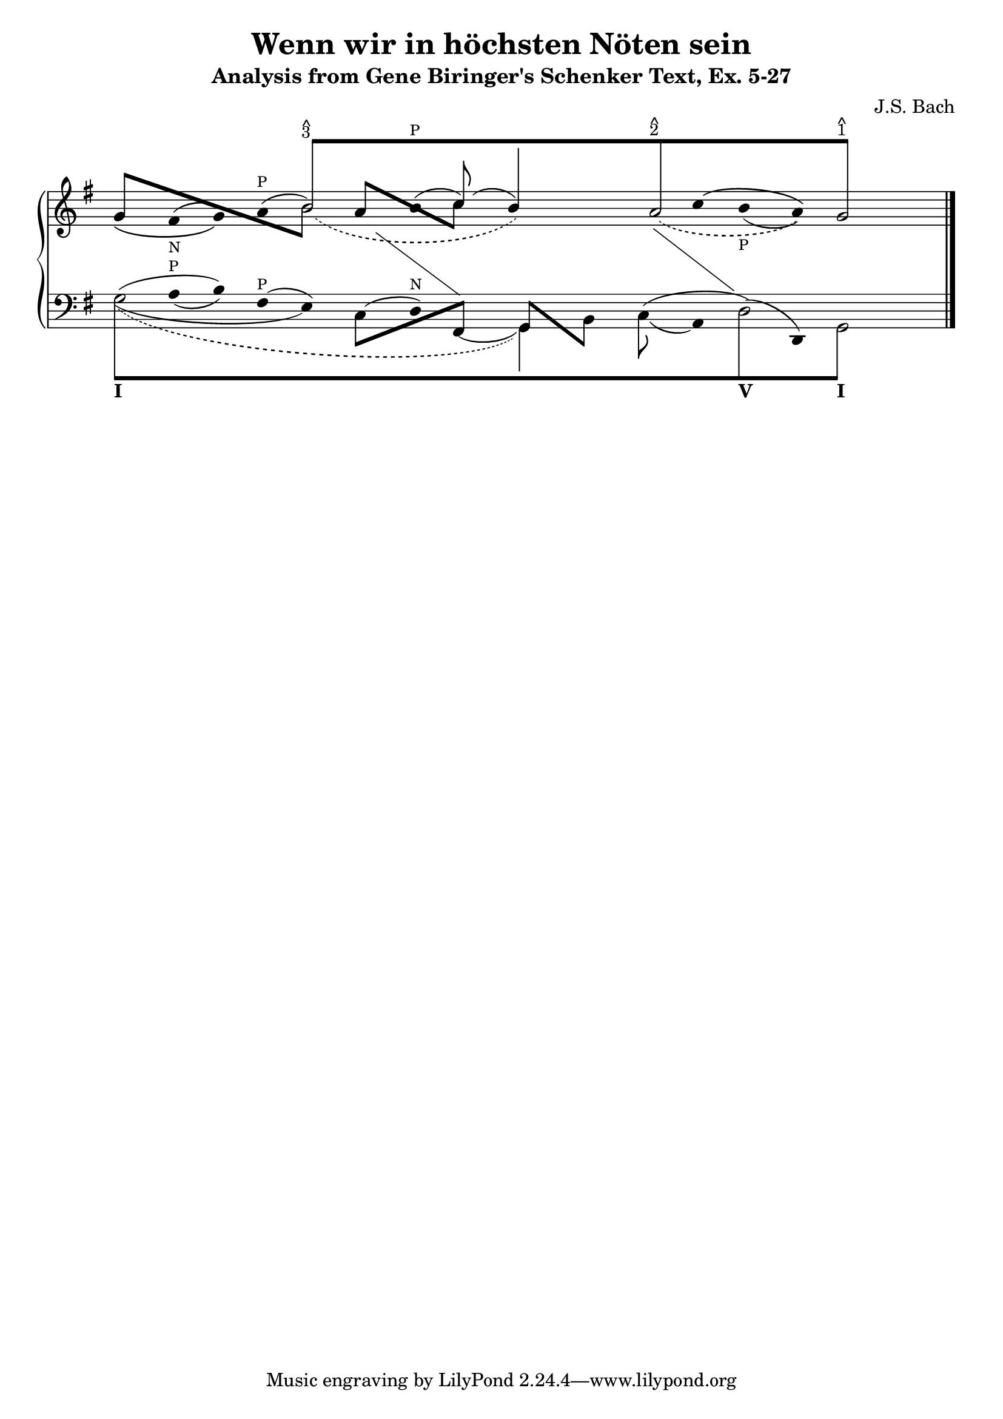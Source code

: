 % -*-coding: utf-8 -*-

\header{
  composer = "J.S. Bach"
  title = "Wenn wir in höchsten Nöten sein"
  subtitle = "Analysis from Gene Biringer's Schenker Text, Ex. 5-27"
% "BWV641"
  enteredby = "Kris Shaffer"
}

%%
%% See http://www.shaffermusic.com/doc/schenker/index.html for more information
%%

I = \once \override NoteColumn #'ignore-collision = ##t

\version "2.12.0"

staffPiano = \new PianoStaff {
  \set Score.timing = ##f
  \set PianoStaff.followVoice = ##t

  <<
    \new Staff = "RH" {  % Right hand
      \clef treble
      \key g \major
      \relative c'' {
	\override Staff.NoteCollision
	#'merge-differently-headed = ##t
	<<
	  {
	    \override Beam #'positions = #'(8 . 8)
	    \override NoteHead #'transparent = ##t
	    \override NoteHead #'duration-log = #1
	    s1 b8[^\markup {
	      \override #'(baseline-skip . 0.5)
	      \column { \small {^ 3} }
	    }
	    s4. s1 a8^\markup {
	      \override #'(baseline-skip . 0.5)
	      \column { \small {^ 2} }
	    }
	    s4. s2 g8]^\markup {
	      \override #'(baseline-skip . 0.5)
	      \column { \small {^ 1} }
	    }
	    s4.
	    \revert Beam #'positions
	    \revert NoteHead #'transparent
	    \revert NoteHead #'duration-log
	  }
	  \\
	  {
	    \override Stem #'transparent = ##t
	    s1
	    \once \override Slur #'height-limit = #6
	    \once \override Slur #'extra-offset = #'(1.25 . 0)
	    \slurDashed
	    \I b2_( s2
	    \once \override NoteHead #'transparent = ##t
	    b4) s
	    \once \override Slur #'height-limit = #3.25
	    \once \override Slur #'extra-offset = #'(.75 . 0)
	    a2_( s4
	    \once \override NoteHead #'transparent = ##t
	    a)
	    g2
	    \revert Stem #'transparent
	  }
	  \\
	  \override Staff.NoteCollision
	  #'merge-differently-headed = ##t
	  {
	    \override Beam #'positions = #'(4 . -3.25)
	    \stemUp
	    g8[ s s4 s2
	      \stemDown
	      \once \override NoteHead #'transparent = ##t
	      \I b8] s8
	    \override Beam #'positions = #'(3 . -2.25)
	    \stemUp
	    a8[ s s4
	      \stemDown
	      c8] s s2 s s
	  }
	  \\
	  {
	    \override Stem #'transparent = ##t
	    \override Stem #'length = #0
	    g4_\( fis^(_\markup { \tiny N } g)\)
	    a^(^\markup { \tiny P } b2)
	    b4^(^\markup { \tiny P }
	    \stemUp
	    \revert Stem #'transparent
	    \override Stem #'length = #10
	    c8)^( s
	    \override Stem #'length = #14
	    b4) s s
	    \override Stem #'length = #0
	    \override Stem #'transparent = ##t
	    \once \override Slur #'extra-offset = #'(0 . 0.35)
	    c4^\( b_(_\markup { \tiny P } a)\) s2
	    \revert Stem #'length
	  }
	  \\
	  {
	    \override Stem #'transparent = ##t
	    \override NoteHead #'transparent = ##t
	    \override Stem #'length = #0
	    s1 s4 e4 s
	    \change Staff = "LH"
	    fis,4 s2
	    \revert Stem #'transparent
	    \revert NoteHead #'transparent
	    \revert Stem #'length
	  }
	  \\
	  {
	    \override Stem #'transparent = ##t
	    \override NoteHead #'transparent = ##t
	    \override Stem #'length = #0
	    s1 s s2
	    fis'4 s
	    \change Staff = "LH"
	    g,4 s s2
	    \revert Stem #'transparent
	    \revert NoteHead #'transparent
	    \revert Stem #'length
	  }
	>>
	\bar "|."
      }
    }

    \new Staff = "LH" {  % Left hand
      \clef bass
      \key g \major
      \relative c' {
	\override Staff.NoteCollision
	#'merge-differently-headed = ##t
	<<
	  {
	    \override Beam #'positions = #'(-8 . -8)
	    \override NoteHead #'transparent = ##t
	    \stemDown
	    \I g8[_\markup { \bold I } s4. s1 s s2
	      \I d8_\markup { \bold V } s4.
	      \I g,8]_\markup { \bold I } s4.
	    \revert Beam #'positions
	    \revert NoteHead #'transparent
	  }
	  \\
	  {
	    \override Stem #'transparent = ##t
	    \stemDown
	    \override TextScript #'extra-offset = #'(-11.75 . -12.25)
	    \I g'2 s1 s s2 \I d2 g,2
	    \revert Stem #'transparent
	  }
	  \\
	  {
	    \override Stem #'transparent = ##t
	    \once \override NoteHead #'transparent = ##t
	    \override Stem #'length = #0
	    g'4
	    \once \override TextScript #'padding = #0.25
	    a4_(^\markup { \tiny P } b)
	    fis4^(^\markup { \tiny P } e)
	    \once \override NoteHead #'transparent = ##t
	    \once \override Slur #'height-limit = #1.5
	    c4^(
	    d)^\markup { \tiny N }
	    \once \override NoteHead #'transparent = ##t
	    \once \override Slur #'extra-offset = #'(0 . 0.5)
	    \I fis,4_(
	    \revert Stem #'transparent
	    \override Stem #'length = #10
	    \stemDown
	    g4) s
	    \once \override Slur #'extra-offset = #'(0 . 0.25)
	    \I c8_( s
	    \override Stem #'transparent = ##t
	    \revert Stem #'length
	    a4)
	    \once \override NoteHead #'transparent = ##t
	    \I d4^( d,4) s2
	  }
	  \\
	  {
	    \override Stem #'transparent = ##t
	    \override NoteHead #'transparent = ##t
	    \I g'4^( s b) s2
	    \revert Stem #'transparent
	    \revert NoteHead #'transparent
	    \override Beam #'positions = #'(-4 . 1)
	    \stemDown
	    c,8[ s s4
	      \stemUp
	      fis,8] s
	    \override Beam #'positions = #'(1 . -4)
	    g8[ s
	      \stemDown
	      b8] s
	    \revert Beam #'positions
	    \override Stem #'transparent = ##t
	    \override NoteHead #'transparent = ##t
	    c4^( s d4) s s2
	  }
	  \\
	  {
	    \override Stem #'transparent = ##t
	    \override NoteHead #'transparent = ##t
	    \override Stem #'length = #0
	    \stemDown
	    \once \override Slur #'height-limit = #3
	    \once \override Slur #'extra-offset = #'(0 . 0.25)
	    \I g4_( s2. e4) s2. s2 s1 s2
	    \revert Stem #'transparent
	    \revert NoteHead #'transparent
	  }
	  \\
	  {
	    \override Stem #'transparent = ##t
	    \override NoteHead #'transparent = ##t
	    \slurDashed
	    \once \override Slur #'height-limit = #6.0
	    \once \override Slur #'extra-offset = #'(0.5 . -0.25)
	    \override Stem #'length = #0
	    g4_( s2. s1 g,4) s s1 s2
	    \revert Stem #'transparent
	    \revert NoteHead #'transparent
	  }
	>>
	\bar "|."
      }
    }
  >>
}


\score {
  <<
    \staffPiano
  >>

  \midi {
  }

  \layout {
    indent = 0.0
    ragged-right = ##f
    \context { \Staff \remove "Time_signature_engraver" }
  }
}


\paper {
}
